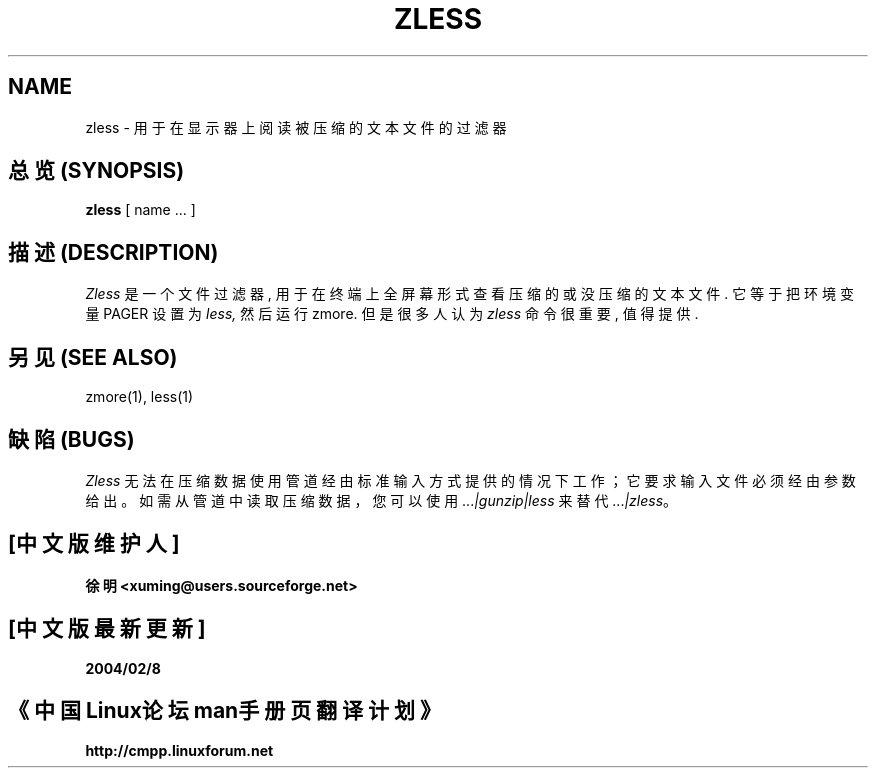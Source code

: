 .TH ZLESS 1
.SH NAME
zless \- 用于在显示器上阅读被压缩的文本文件的过滤器

.SH "总览 (SYNOPSIS)"
.B zless
[ name ...  ]

.SH "描述 (DESCRIPTION)"
.I  Zless
是一个文件过滤器, 用于在终端上全屏幕形式查看压缩的或没压缩的文本文件.
它等于把环境变量 PAGER 设置为
.I less,
然后运行 zmore. 但是很多人认为
.I zless
命令很重要, 值得提供.

.SH "另见 (SEE ALSO)"
zmore(1), less(1)

.SH "缺陷 (BUGS)"
\fIZless\fR 无法在压缩数据使用管道经由标准输入方式提供的情况下工作；
它要求输入文件必须经由参数给出。
如需从管道中读取压缩数据，您可以使用 ...\fI|gunzip|less\fR
来替代 ...\fI|zless\fR。

.SH "[中文版维护人]"
.B 徐明 <xuming@users.sourceforge.net>
.SH "[中文版最新更新]"
.BR 2004/02/8
.SH "《中国Linux论坛man手册页翻译计划》"
.BI http://cmpp.linuxforum.net


